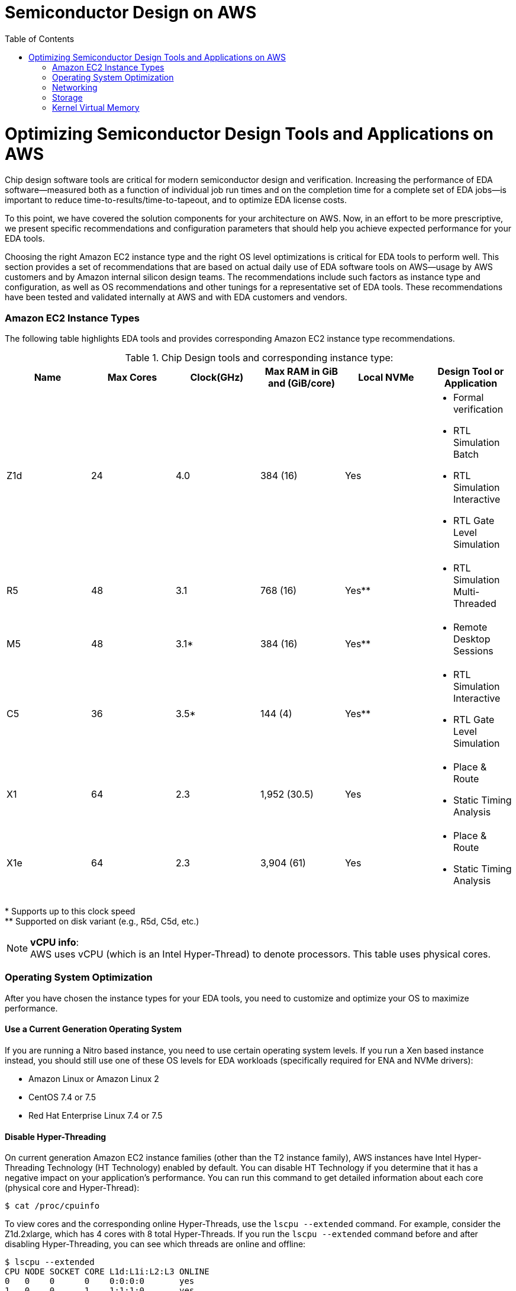 :toc:       macro

# Semiconductor Design on AWS

toc::[]

# Optimizing Semiconductor Design Tools and Applications on AWS

Chip design software tools are critical for modern semiconductor design and verification. Increasing the performance of EDA software—measured both as a function of individual job run times and on the completion time for a complete set of EDA jobs—is important to reduce time-to-results/time-to-tapeout, and to optimize EDA license costs.

To this point, we have covered the solution components for your architecture on AWS. Now, in an effort to be more prescriptive, we present specific recommendations and configuration parameters that should help you achieve expected performance for your EDA tools.

Choosing the right Amazon EC2 instance type and the right OS level optimizations is critical for EDA tools to perform well. This section provides a set of recommendations that are based on actual daily use of EDA software tools on AWS—usage by AWS customers and by Amazon internal silicon design teams. The recommendations include such factors as instance type and configuration, as well as OS recommendations and other tunings for a representative set of EDA tools. These recommendations have been tested and validated internally at AWS and with EDA customers and vendors.

### Amazon EC2 Instance Types

The following table highlights EDA tools and provides corresponding Amazon EC2 instance type recommendations.

.Chip Design tools and corresponding instance type:
[source, adoc, options="header"]
|=======================
|Name| Max Cores| Clock(GHz)| Max RAM in GiB and (GiB/core)| Local NVMe | Design Tool or Application
|Z1d | 24        | 4.0       | 384 (16)                     | Yes
a|
* Formal verification
* RTL Simulation Batch
* RTL Simulation Interactive
* RTL Gate Level Simulation
| R5 | 48        | 3.1       | 768 (16)                     | Yes**
a|
* RTL Simulation Multi-Threaded
|M5  | 48        | 3.1*      | 384 (16)                     | Yes**
a|
* Remote Desktop Sessions
|C5  | 36        | 3.5*      | 144 (4)                      | Yes**
a|
* RTL Simulation Interactive
* RTL Gate Level Simulation
|X1	 | 64        | 2.3       | 1,952 (30.5)                 | Yes
a|
* Place & Route
* Static Timing Analysis
|X1e | 64        | 2.3       | 3,904 (61)                   | Yes
a|
* Place & Route
* Static Timing Analysis
|=======================
++*++ Supports up to this clock speed +
++**++ Supported on disk variant (e.g., R5d, C5d, etc.)

.**vCPU info**:
NOTE: AWS uses vCPU (which is an Intel Hyper-Thread) to denote processors. This table uses physical cores.


### Operating System Optimization

After you have chosen the instance types for your EDA tools, you need to customize and optimize your OS to maximize performance.

#### Use a Current Generation Operating System

If you are running a Nitro based instance, you need to use certain operating system levels. If you run a Xen based instance instead, you should still use one of these OS levels for EDA workloads (specifically required for ENA and NVMe drivers):

* Amazon Linux or Amazon Linux 2
* CentOS 7.4 or 7.5
* Red Hat Enterprise Linux 7.4 or 7.5

#### Disable Hyper-Threading

On current generation Amazon EC2 instance families (other than the T2 instance family), AWS instances have Intel Hyper-Threading Technology (HT Technology) enabled by default. You can disable HT Technology if you determine that it has a negative impact on your application’s performance.
You can run this command to get detailed information about each core (physical core and Hyper-Thread):


[source,bash]
$ cat /proc/cpuinfo

To view cores and the corresponding online Hyper-Threads, use the ```lscpu --extended``` command. For example, consider the Z1d.2xlarge, which has 4 cores with 8 total Hyper-Threads. If you run the ```lscpu --extended``` command before and after disabling Hyper-Threading, you can see which threads are online and offline:

[source,bash]
----
$ lscpu --extended
CPU NODE SOCKET CORE L1d:L1i:L2:L3 ONLINE
0   0    0      0    0:0:0:0       yes
1   0    0      1    1:1:1:0       yes
2   0    0      2    2:2:2:0       yes
3   0    0      3    3:3:3:0       yes
4   0    0      0    0:0:0:0       yes
5   0    0      1    1:1:1:0       yes
6   0    0      2    2:2:2:0       yes
7   0    0      3    3:3:3:0       yes

$ ./disable_ht.sh

$ lscpu --extended
CPU NODE SOCKET CORE L1d:L1i:L2:L3 ONLINE
0   0    0      0    0:0:0:0       yes
1   0    0      1    1:1:1:0       yes
2   0    0      2    2:2:2:0       yes
3   0    0      3    3:3:3:0       yes
4   -    -      -    :::           no
5   -    -      -    :::           no
6   -    -      -    :::           no
7   -    -      -    :::           no
----
Another way to view the vCPUs pairs (that is, Hyper-Threads) of each core is to view the thread_siblings_list for each core. This list shows two numbers that indicate Hyper-Threads for each core. To view all thread siblings, you can use the following command, or substitute “*” with a CPU number:

[source,bash]
----
$ cat/sys/devices/system/cpu/cpu*/topology/thread_siblings_list | sort -un
0,4
1,5
2,6
3,7
----

**Disable HT Using the AWS feature - CPU Options**

To disable Hyper-Threading using CPU Options, use the AWS CLI with run-instances and the --cpu-options flag. The following is an example with the Z1d.12xlarge instance:

[source, bash]
----
$ aws ec2 run-instances --image-id ami- asdfasdfasdfasdf \
--instance-type z1d.12xlarge --cpu-options  \
"CoreCount=24,ThreadsPerCore=1" --key-name My_Key_Name
----

To verify the CpuOptions were set, use describe-instances:
[source, bash]
----
$ aws ec2 describe-instances --instance-ids i-1234qwer1234qwer
...
"CpuOptions": {
"CoreCount": 24,
"ThreadsPerCore": 1
},
...
----

**Disable HT on a Running System**

You can run the following script on a Linux instance to disable HT Technology while the system is running. This can be set up to run from an init script so that it applies to any instance when you launch the instance.
For example:
[source,bash]
----
for cpunum in $(cat/sys/devices/system/cpu/cpu*/topology/thread_siblings_list |  sort -un | cut -s -d, -f2-)
do
    echo 0 | sudo tee /sys/devices/system/cpu/cpu${cpunum}/online
done
----
**Disable HT Using the Boot File**

You can also disable HT Technology by setting the Linux kernel to only initialize the first set of threads by setting maxcpus in GRUB to be half of the vCPU count of the instance.
For example, the maxcpus value for a Z1d.12xlarge instance is 24 to disable Hyper-Threading:
[source,bash]
----
GRUB_CMDLINE_LINUX_DEFAULT="console=tty0 console=ttyS0,115200n8 net.ifnames=0 biosdevname=0 nvme_core.io_timeout=4294967295 maxcpus=24"
----

For instructions on how to update the kernel command line, see <<update-kernel, Update the Linux Kernel Command Line.>>
When you disable HT Technology, it does not change the workload density per server because these tools are demanding on DRAM size and reducing the number of threads only helps as GB/core increases.

#### Change Clocksource to TSC

On previous generation instances that are using the Xen hypervisor, consider updating the clocksource to TSC, as the default is the Xen pvclock (which is in the hypervisor). To avoid communication with the hypervisor and use the CPU clock instead, use tsc as the clocksource.
The tsc clocksource is not supported on Nitro instances. The default kvm-clock clocksource on these instance types provides similar performance benefits as tsc on previous-generation Xen based instances.
To change the clocksource on a Xen based instance , run the following command:
[source,bash]
----
$ sudo su -c "echo tsc > /sys/devices/system/cl*/cl*/current_clocksource"
----

To verify that the clocksource is set to tsc, run the following command:
[source,bash]
----
$ cat /sys/devices/system/cl*/cl*/current_clocksource
tsc
----

You set the clock source in the initialization scripts on the instance. You can also verify that the clocksource changed with the dmesg command, as shown below:
[source,bash]
----
$ dmesg | grep clocksource
...
clocksource: Switched to clocksource tsc
----

#### Limiting Deeper C-states (Sleep State)

C-states control the sleep levels that a core may enter when it is inactive. You may want to control C-states to tune your system for latency versus performance. Putting cores to sleep takes time, and although a sleeping core allows more headroom for another core to boost to a higher frequency, it takes time for that sleeping core to wake back up and perform work.
[source,bash]
----
GRUB_CMDLINE_LINUX_DEFAULT="console=tty0 console=ttyS0,115200n8 net.ifnames=0
biosdevname=0 nvme_core.io_timeout=4294967295 intel_idle.max_cstate=1"
----

For instructions on how to update the kernel command line, see <<update-kernel, Update the Linux Kernel Command Line>>.
For more information about Amazon EC2 instance processor states, see https://docs.aws.amazon.com/AWSEC2/latest/UserGuide/processor_state_control.html[Processor State Control for Your EC2 Instance] in the Amazon Elastic Compute Cloud User Guide for Linux Instances.

**Enable Turbo Mode (Processor State) on Xen-Based Instances**

For our current Nitro based instance types, you cannot change turbo mode, as this is already set to the optimized value for each instance.
If you are running on a Xen based instance that is using an entire socket or multiple sockets (for example, r4.16xlarge, r4.8xlarge, c4.8xlarge) you can take advantage of the turbo frequency boost, especially if you have disabled HT Technology.
Amazon Linux and Amazon Linux 2 have turbo mode enabled by default, but other distributions may not. To ensure that turbo mode is enabled, run the following command:
[source,bash]
----
sudo su -c "echo 0 > /sys/devices/system/cpu/intel_pstate/no_turbo"
----
For more information about Amazon EC2 instance processor states, see the https://docs.aws.amazon.com/AWSEC2/latest/UserGuide/processor_state_control.html[Processor State Control for Your EC2 Instance] page in the Amazon Elastic Compute Cloud User Guide for Linux Instances.

#### Change to Optimal Spinlock Setting on Xen-Based Instances
For the instances that are using the Xen hypervisor (not Nitro), you should update the spinlock setting. Amazon Linux, Amazon Linux 2, and other distributions, by default, implement a paravirtualized mode of spinlock that is optimized for low-cost preempting virtual machines (VMs). This can be expensive from a performance perspective because it causes the VM to slow down when running multithreaded with locks. Some EDA tools are not optimized for multi-core and consequently rely heavily on spinlocks. Accordingly, we recommend that EDA customers disable paravirtualized spinlock on EC2 instances.
To disable the paravirtualized mode of spinlock on a Xen based instance, add xen_nopvspin=1 to the kernel command line in /boot/grub/grub.conf and restart. The following is an example kernel command:
[source,bash]
----
kernel /boot/vmlinuz-4.4.41-36.55.amzn1.x86_64 root=LABEL=/ console=tty1 console=ttyS0 selinux=0 xen_nopvspin=1
----

[[update-kernel]]
#### Update the Linux Kernel Command Line
You can update the Linux kernel command line with either the /etc/default/grub file or the /boot/grub/grub.conf file. To update the Linux kernel with the /etc/default/grub file:

1. Open the /etc/default/grub file:  ```$ sudo vim /etc/default/grub```
2. Edit the ```GRUB_CMDLINE_LINUX_DEFAULT``` line, and make any necessary changes. For example: +
+
[source,bash]
----
GRUB_CMDLINE_LINUX_DEFAULT="console=tty0 console=ttyS0,115200n8 net.ifnames=0 biosdevname=0 nvme_core.io_timeout=4294967295 intel_idle.max_cstate=1"
----
+
3.	Save the file and exit your editor.
4.	Run the following command to rebuild the boot configuration.
$ grub2-mkconfig -o /boot/grub2/grub.cfg
+
[source,bash]
----
$ grub2-mkconfig -o /boot/grub2/grub.cfg
----
+
5.	Reboot your instance to enable the new kernel option.

To update the Linux kernel with the /boot/grub/grub.conf file:

1.	Open the /boot/grub/grub.conf file.
+
[source,bash]
----
$ sudo vim /boot/grub/grub.conf
----
+
2.	Edit the kernel line. For example:
+
[source,bash]
----
# created by imagebuilder
default=0
timeout=1
hiddenmenu
title Amazon Linux 2014.09 (3.14.26-24.46.amzn1.x86_64)
root (hd0,0)
kernel /boot/vmlinuz-ver.amzn1.x86_64 <other_info> intel_idle.max_cstate=1
initrd /boot/initramfs-3.14.26-24.46.amzn1.x86_64.img
----
+
3.	Save the file and exit your editor.
4.	Reboot your instance to enable the new kernel option.

**Verify the Kernel Line**

After you update the kernel, you can verify the setting by running dmesg or /proc/cmdline at the kernel command line:
[source,bash]
----
$ dmesg | grep "Kernel command line"
[    0.000000] Kernel command line: root=LABEL=/ console=tty1 console=ttyS0 maxcpus=18 xen_nopvspin=1

$ cat /proc/cmdline
root=LABEL=/ console=tty1 console=ttyS0 maxcpus=18 xen_nopvspin=1
----

### Networking

#### AWS Enhanced Networking

Make sure to use enhanced networking for all instances, which is a requirement for launching our current Nitro based instances. For more information about enhanced networking, including build and install instructions, see the https://docs.aws.amazon.com/AWSEC2/latest/UserGuide/enhanced-networking.html[Enhanced Networking on Linux] page in the Amazon Elastic Compute Cloud User Guide for Linux Instances.

**Cluster Placement Groups**

A cluster placement group is a logical grouping of instances within a single Availability Zone. Cluster placement groups provide non-blocking, non-oversubscribed, fully bisectional connectivity. In other words, all instances within the placement group can communicate with all other nodes within the placement group at the full line rate of 10 Gpbs flows and 25 Gpbs aggregate without any slowing due to over-subscription. For more information about placement groups, see the https://docs.aws.amazon.com/AWSEC2/latest/UserGuide/placement-groups.html[Placement Groups] page in the Amazon Elastic Compute Cloud User Guide for Linux Instances.

**Verify Network Bandwidth**

One method to ensure you are configuring ENA correctly is to benchmark the instance to instance network performance with iperf3. For more information, see this guide on https://aws.amazon.com/premiumsupport/knowledge-center/network-throughput-benchmark-linux-ec2/[How to benchmark network throughput between Amazon EC2 instances].

### Storage

**Amazon EBS Optimization**

Make sure to choose your instance and EBS volumes to suit the storage requirements for your workloads. Each EC2 instance type has an associated EBS limit, and each EBS volume type has limits as well. For example, the m4.16xlarge instance type has a io1 volume type with a maximum throughput of 500MB/s.

**NFS Configuration and Optimization**

Prior to setting up an NFS server on AWS, you need to enable Amazon EC2 enhanced networking. We recommend using Amazon Linux 2 for your NFS server AMI.
A crucial part of high performing NFS are the mount parameters on the client. For example:
[source,bash]
----
rsize=1048576,wsize=1048576,hard,timeo=600,retrans=2
----

A typical EFS mount command is shown in following example:
[source,bash]
----
$ sudo mount -t nfs4 –o nfsvers=4.1,rsize=1048576,wsize=1048576,hard,timeo=600,retrans=2
file-system-id.efs.aws-region.amazonaws.com:/ /efs-mount-point
----
When you build an NFS server in the AWS Cloud, choose the correct instance size and number of EBS volumes. In a single family, larger instances typically have more network and Amazon EBS bandwidth available to them. The largest NFS servers on AWS are often built using m4.16xlarge instances with multiple EBS volumes striped together in order to achieve the best possible performance.

**Optimizing Storage**

There are many storage options on AWS, some of which have already been mentioned at a high level. Because semiconductor workloads rely on shared storage, building an NFS server is often the first step to running EDA tools.
The following diagrams show two possible architectures for NFS storage in the AWS Cloud that can achieve suitable performance for most workloads.

### Kernel Virtual Memory

Typical operating system distributions are not tuned for large machines like those offered by AWS for EA workloads. As result, out of the box configurations often have sub-optimal performance settings for kernel network buffers and storage page cache background draining. While the specific numbers may vary by instance size and applications runs, the AWS EDA team has found that these kernel configuration settings and values are a good starting point to optimize memory utilization of the instances:
[source,bash]
----
vm.min_free_kbytes=1048576
vm.dirty_background_bytes=107374182
----

